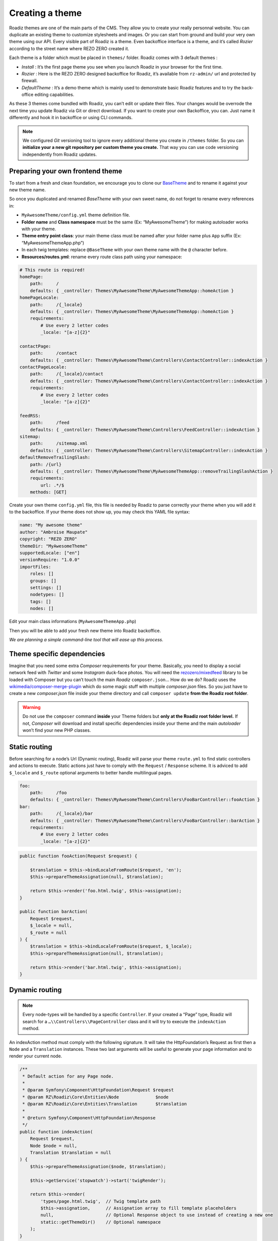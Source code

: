 .. _create-theme:

================
Creating a theme
================

Roadiz themes are one of the main parts of the CMS. They allow you to create your really personnal website.
You can duplicate an existing theme to customize stylesheets and images. Or you can start from ground and build
your very own theme using our API. Every visible part of Roadiz is a theme. Even backoffice interface is a theme, and it’s called *Rozier* according to the street name where REZO ZERO created it.

Each theme is a folder which must be placed in ``themes/`` folder. Roadiz comes with 3 default themes :

- *Install* : It’s the first page theme you see when you launch Roadiz in your browser for the first time.
- *Rozier* : Here is the REZO ZERO designed backoffice for Roadiz, it’s available from ``rz-admin/`` url and protected by firewall.
- *DefaultTheme* : It’s a demo theme which is mainly used to demonstrate basic Roadiz features and to try the back-office editing capabilities.

As these 3 themes come bundled with Roadiz, you can’t edit or update their files. Your changes would be overrode
the next time you update Roadiz via Git or direct download. If you want to create your own Backoffice, you can. Just name it differently and hook it in backoffice or using CLI commands.

.. note::
    We configured *Git* versioning tool to ignore every additional theme you create in ``/themes`` folder. So you can **initialize your a new git repository per custom theme you create.** That way you can use code versioning independently from Roadiz updates.

Preparing your own frontend theme
---------------------------------

To start from a fresh and clean foundation, we encourage you to clone our `BaseTheme <https://github.com/roadiz/BaseTheme>`_  and to rename it against your new theme name.

So once you duplicated and renamed *BaseTheme* with your own sweet name, do not forget to rename every references in:

* ``MyAwesomeTheme/config.yml`` theme definition file.
* **Folder name** and **Class namespace** must be the same (Ex: “MyAwesomeTheme”) for making autoloader works with your theme.
* **Theme entry point class**: your main theme class must be named after your folder name plus ``App`` suffix (Ex: “MyAwesomeThemeApp.php”)
* In each twig templates: replace ``@BaseTheme`` with your own theme name with the ``@`` character before.
* **Resources/routes.yml**: rename every route class path using your namespace:

.. code-block:: yaml

    # This route is required!
    homePage:
        path:     /
        defaults: { _controller: Themes\MyAwesomeTheme\MyAwesomeThemeApp::homeAction }
    homePageLocale:
        path:     /{_locale}
        defaults: { _controller: Themes\MyAwesomeTheme\MyAwesomeThemeApp::homeAction }
        requirements:
            # Use every 2 letter codes
            _locale: "[a-z]{2}"

    contactPage:
        path:     /contact
        defaults: { _controller: Themes\MyAwesomeTheme\Controllers\ContactController::indexAction }
    contactPageLocale:
        path:     /{_locale}/contact
        defaults: { _controller: Themes\MyAwesomeTheme\Controllers\ContactController::indexAction }
        requirements:
            # Use every 2 letter codes
            _locale: "[a-z]{2}"

    feedRSS:
        path:     /feed
        defaults: { _controller: Themes\MyAwesomeTheme\Controllers\FeedController::indexAction }
    sitemap:
        path:     /sitemap.xml
        defaults: { _controller: Themes\MyAwesomeTheme\Controllers\SitemapController::indexAction }
    defaultRemoveTrailingSlash:
        path: /{url}
        defaults: { _controller: Themes\MyAwesomeTheme\MyAwesomeThemeApp::removeTrailingSlashAction }
        requirements:
            url: .*/$
        methods: [GET]


Create your own theme ``config.yml`` file, this file is needed by Roadiz to parse correctly your theme
when you will add it to the backoffice. If your theme does not show up, you may check this YAML file syntax:

.. code-block:: yaml

    name: "My awesome theme"
    author: "Ambroise Maupate"
    copyright: "REZO ZERO"
    themeDir: "MyAwesomeTheme"
    supportedLocale: ["en"]
    versionRequire: "1.0.0"
    importFiles:
        roles: []
        groups: []
        settings: []
        nodetypes: []
        tags: []
        nodes: []


Edit your main class informations (``MyAwesomeThemeApp.php``)

.. code-block:: php
   :linenos:
   :emphasize-lines: 11,25,30,34,38,42

    /*
     * Copyright REZO ZERO 2014
     *
     * Description
     *
     * @file MyAwesomeThemeApp.php
     * @copyright REZO ZERO 2014
     * @author Ambroise Maupate
     */

    namespace Themes\MyAwesomeTheme;

    use RZ\Roadiz\CMS\Controllers\FrontendController;
    use RZ\Roadiz\Core\Entities\Node;
    use RZ\Roadiz\Core\Entities\Translation;
    use Symfony\Component\HttpFoundation\Request;
    use Symfony\Component\HttpFoundation\Response;
    /**
     * MyAwesomeThemeApp class
     */
    class MyAwesomeThemeApp extends FrontendController
    {
        /**
         * {@inheritdoc}
         */
        protected static $themeName =      'My awesome theme';
        /**
         * {@inheritdoc}
         */
        protected static $themeAuthor =    'Ambroise Maupate';
        /**
         * {@inheritdoc}
         */
        protected static $themeCopyright = 'REZO ZERO';
        /**
         * {@inheritdoc}
         */
        protected static $themeDir =       'MyAwesomeTheme';
        /**
         * {@inheritdoc}
         */
        protected static $backendTheme =    false;

        …
    }

Then you will be able to add your fresh new theme into Roadiz backoffice.

*We are planning a simple command-line tool that will ease up this process.*

Theme specific dependencies
---------------------------

Imagine that you need some extra *Composer* requirements for your theme. Basically, you
need to display a social network feed with *Twitter* and some *Instagram* duck-face photos.
You will need the `rezozero/mixedfeed <https://github.com/rezozero/mixedfeed>`_ library to be loaded with Composer but you can’t touch the
main *Roadiz* ``composer.json``… How do we do?
Roadiz uses the `wikimedia/composer-merge-plugin <https://github.com/wikimedia/composer-merge-plugin>`_ which do some magic stuff with multiple
*composer.json* files. So you just have to create a new *composer.json* file inside your theme
directory and call ``composer update`` **from the Roadiz root folder**.

.. warning::
    Do not use the ``composer`` command **inside** your Theme folders but **only at the Roadiz
    root folder level.** If not, *Composer* will download and install specific dependencies
    inside your theme and the main *autoloader* won’t find your new PHP classes.


Static routing
--------------

Before searching for a node’s Url (Dynamic routing), Roadiz will parse your theme ``route.yml``
to find static controllers and actions to execute.
Static actions just have to comply with the ``Request`` / ``Response`` scheme.
It is adviced to add ``$_locale`` and ``$_route`` optional arguments to better handle
multilingual pages.

.. code-block:: yaml

    foo:
        path:     /foo
        defaults: { _controller: Themes\MyAwesomeTheme\Controllers\FooBarController::fooAction }
    bar:
        path:     /{_locale}/bar
        defaults: { _controller: Themes\MyAwesomeTheme\Controllers\FooBarController::barAction }
        requirements:
            # Use every 2 letter codes
            _locale: "[a-z]{2}"


.. code-block:: php

    public function fooAction(Request $request) {

        $translation = $this->bindLocaleFromRoute($request, 'en');
        $this->prepareThemeAssignation(null, $translation);

        return $this->render('foo.html.twig', $this->assignation);
    }

    public function barAction(
        Request $request,
        $_locale = null,
        $_route = null
    ) {
        $translation = $this->bindLocaleFromRoute($request, $_locale);
        $this->prepareThemeAssignation(null, $translation);

        return $this->render('bar.html.twig', $this->assignation);
    }

.. _dynamic-routing:

Dynamic routing
---------------

.. Note::

    Every node-types will be handled by a specific ``Controller``.
    If your created a “Page” type, Roadiz will search for a ``…\\Controllers\\PageController`` class and
    it will try to execute the ``indexAction`` method.

An indexAction method must comply with the following signature.
It will take the HttpFoundation’s Request as first then a ``Node`` and a ``Translation`` instances.
These two last arguments will be useful to generate your page information and to
render your current node.

.. code-block:: php

    /**
     * Default action for any Page node.
     *
     * @param Symfony\Component\HttpFoundation\Request $request
     * @param RZ\Roadiz\Core\Entities\Node              $node
     * @param RZ\Roadiz\Core\Entities\Translation       $translation
     *
     * @return Symfony\Component\HttpFoundation\Response
     */
    public function indexAction(
        Request $request,
        Node $node = null,
        Translation $translation = null
    ) {
        $this->prepareThemeAssignation($node, $translation);

        $this->getService('stopwatch')->start('twigRender');

        return $this->render(
            'types/page.html.twig',  // Twig template path
            $this->assignation,      // Assignation array to fill template placeholders
            null,                    // Optional Response object to use instead of creating a new one
            static::getThemeDir()    // Optional namespace
        );
    }

As *Symfony* controllers do, every Roadiz controllers actions have to return a valid ``Response`` object.
This is the `render method <http://api.roadiz.io/RZ/Roadiz/CMS/Controllers/AppController.html#method_render>`_
purpose which will generate a standard *html* response using a *Twig* template and an assignation array.

Home page case
--------------

Homepage is always a special page to handle. With Roadiz you have the choice to handle it as
a static page or as a dynamic page. In both case you’ll need to setup a static route
in your theme ``Resources/routes.yml`` file.

.. code-block:: yaml

    homePage:
        path:     /
        defaults: { _controller: Themes\MyAwesomeTheme\MyAwesomeThemeApp::homeAction }
    homePageLocale:
        path:     /{_locale}
        defaults: { _controller: Themes\MyAwesomeTheme\MyAwesomeThemeApp::homeAction }
        requirements:
            # Use every 2 letter codes
            _locale: "[a-z]{2}"

Now you can code your ``homeAction`` method in ``MyAwesomeThemeApp`` class. It will need 2 arguments:

- A ``Request`` object: ``$request``
- An optional locale string variable ``$_locale = null``

Dynamic home
^^^^^^^^^^^^

If your home page is built with a node. You can tell Roadiz to handle home request as
a *Page* request (if your home is a *page* type node) using ``$this->handle($request);`` method.
This method will use the ``PageController`` class and ``page.html.twig`` template to render your home.
This can be useful when you need to switch your home page to an other page, there is no need to make
special ajustments.

.. code-block:: php

    /**
     * {@inheritdoc}
     */
    public function homeAction(
        Request $request,
        $_locale = null
    ) {
        /*
         * Get language from static route
         */
        $translation = $this->bindLocaleFromRoute($request, $_locale);
        $home = $this->getHome($translation);

        /*
         * Render Homepage according to its node-type controller
         */
        return $this->handle($request, $home, $translation);
    }

Static home
^^^^^^^^^^^

Imagine now that your home page has a totally different look than other pages. Instead of letting
``handle()`` method returning your Response object, you can create it directly and use a dedicated
``home.html.twig`` template. The fourth argument `static::getThemeDir()` is optional, it explicits
the namespace to look into. It becames useful when you mix several themes with the same templates names.

.. code-block:: php

    /**
     * {@inheritdoc}
     */
    public function homeAction(
        Request $request,
        $_locale = null
    ) {
        /*
         * Get language from static route
         */
        $translation = $this->bindLocaleFromRoute($request, $_locale);
        $home = $this->getHome($translation);

        /*
         * Render Homepage manually
         */
        $this->prepareThemeAssignation($home, $translation);

        return $this->render('home.html.twig', $this->assignation, null, static::getThemeDir());
    }

Keep in ming that ``prepareThemeAssignation`` method will assign for you some useful variables no matter you choice
a dynamic or a static home handling:

- ``node``
- ``nodeSource``
- ``translation``


